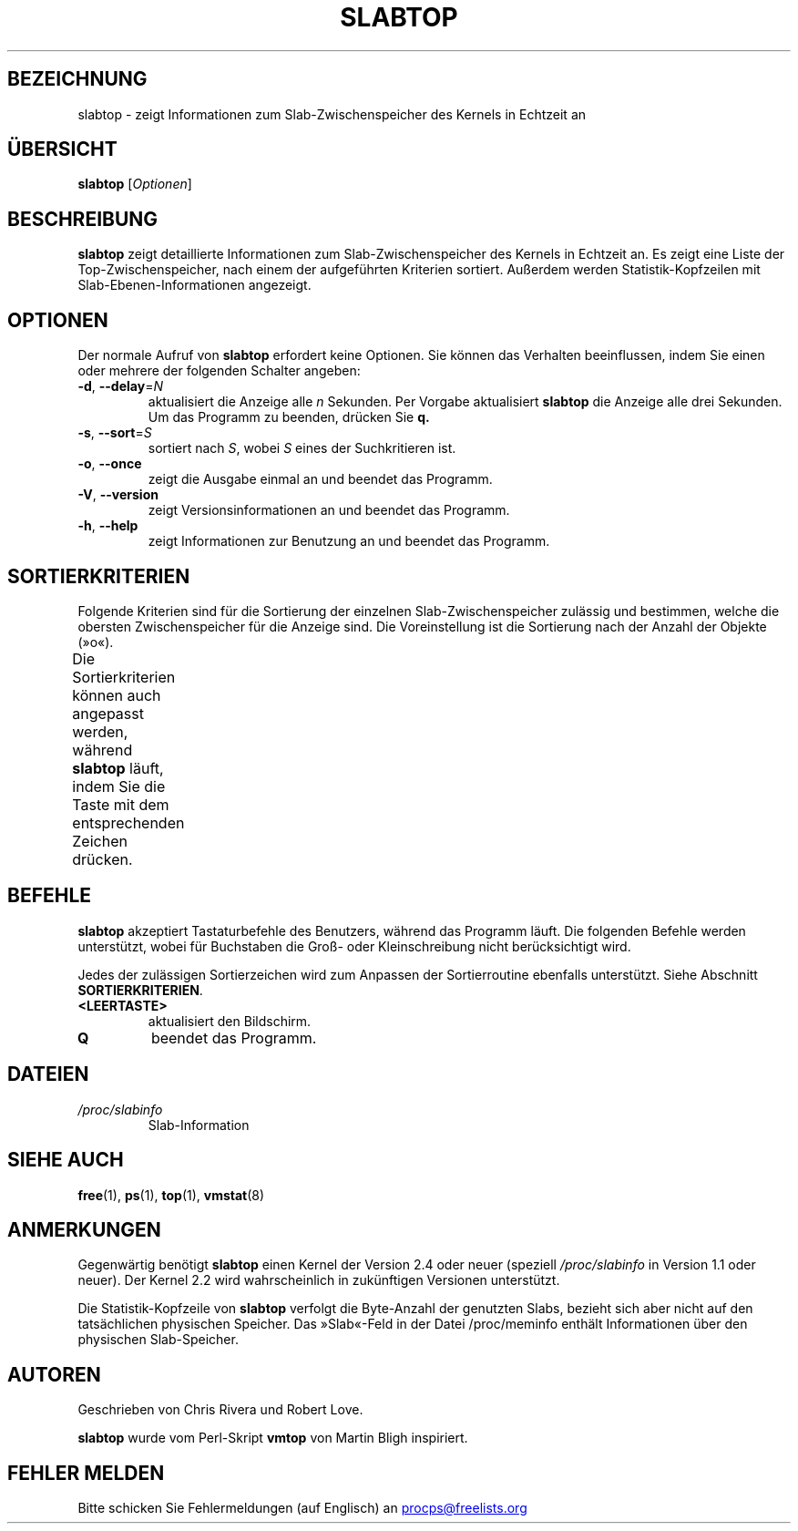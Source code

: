 .\" slabtop.1 - manpage for the slabtop(1) utility, part of procps-ng
.\"
.\" Copyright (C) 2003 Chris Rivera
.\" Licensed under the terms of the GNU Library General Public License, v2
.\"*******************************************************************
.\"
.\" This file was generated with po4a. Translate the source file.
.\"
.\"*******************************************************************
.TH SLABTOP 1 "Juni 2011" procps\-ng "Dienstprogramme für Benutzer"
.SH BEZEICHNUNG
slabtop \- zeigt Informationen zum Slab\-Zwischenspeicher des Kernels in
Echtzeit an
.SH ÜBERSICHT
\fBslabtop\fP [\fIOptionen\fP]
.SH BESCHREIBUNG
\fBslabtop\fP zeigt detaillierte Informationen zum Slab\-Zwischenspeicher des
Kernels in Echtzeit an. Es zeigt eine Liste der Top\-Zwischenspeicher, nach
einem der aufgeführten Kriterien sortiert. Außerdem werden
Statistik\-Kopfzeilen mit Slab\-Ebenen\-Informationen angezeigt.
.SH OPTIONEN
Der normale Aufruf von \fBslabtop\fP erfordert keine Optionen. Sie können das
Verhalten beeinflussen, indem Sie einen oder mehrere der folgenden Schalter
angeben:
.TP 
\fB\-d\fP, \fB\-\-delay\fP=\fIN\fP
aktualisiert die Anzeige alle \fIn\fP Sekunden. Per Vorgabe aktualisiert
\fBslabtop\fP die Anzeige alle drei Sekunden. Um das Programm zu beenden,
drücken Sie \fBq.\fP
.TP 
\fB\-s\fP, \fB\-\-sort\fP=\fIS\fP
sortiert nach \fIS\fP, wobei \fIS\fP eines der Suchkritieren ist.
.TP 
\fB\-o\fP, \fB\-\-once\fP
zeigt die Ausgabe einmal an und beendet das Programm.
.TP 
\fB\-V\fP, \fB\-\-version\fP
zeigt Versionsinformationen an und beendet das Programm.
.TP 
\fB\-h\fP, \fB\-\-help\fP
zeigt Informationen zur Benutzung an und beendet das Programm.
.SH SORTIERKRITERIEN
Folgende Kriterien sind für die Sortierung der einzelnen
Slab\-Zwischenspeicher zulässig und bestimmen, welche die obersten
Zwischenspeicher für die Anzeige sind. Die Voreinstellung ist die Sortierung
nach der Anzahl der Objekte (»o«).
.PP
Die Sortierkriterien können auch angepasst werden, während \fBslabtop\fP läuft,
indem Sie die Taste mit dem entsprechenden Zeichen drücken.
.TS
l l l.
\fBZeichen\fP	\fBBeschreibung\fP	\fBHeader\fP
a	Anzahl der aktiven Objekte	ACTIVE
b	Objekte pro Slab	OBJ/SLAB
c	Cache\-Größe	CACHE SIZE
l	Anzahl der Slabs	SLABS
v	Anzahl der aktiven Slabs	n.v.
n	Name	NAME\:
o	Anzahl der Objekte	OBJS
p	Seiten pro Slab	n.v.
s	Objektgröße	OBJ SIZE
u	Zwischenspeichernutzung	USE
.TE
.SH BEFEHLE
\fBslabtop\fP akzeptiert Tastaturbefehle des Benutzers, während das Programm
läuft. Die folgenden Befehle werden unterstützt, wobei für Buchstaben die
Groß\- oder Kleinschreibung nicht berücksichtigt wird.
.PP
Jedes der zulässigen Sortierzeichen wird zum Anpassen der Sortierroutine
ebenfalls unterstützt. Siehe Abschnitt \fBSORTIERKRITERIEN\fP.
.TP 
\fB<LEERTASTE>\fP
aktualisiert den Bildschirm.
.TP 
\fBQ\fP
beendet das Programm.
.SH DATEIEN
.TP 
\fI/proc/slabinfo\fP
Slab\-Information
.SH "SIEHE AUCH"
\fBfree\fP(1), \fBps\fP(1), \fBtop\fP(1), \fBvmstat\fP(8)
.SH ANMERKUNGEN
Gegenwärtig benötigt \fBslabtop\fP einen Kernel der Version 2.4 oder neuer
(speziell \fI/proc/slabinfo\fP in Version 1.1 oder neuer). Der Kernel 2.2 wird
wahrscheinlich in zukünftigen Versionen unterstützt.
.PP
Die Statistik\-Kopfzeile von \fBslabtop\fP verfolgt die Byte\-Anzahl der
genutzten Slabs, bezieht sich aber nicht auf den tatsächlichen physischen
Speicher. Das »Slab«\-Feld in der Datei /proc/meminfo enthält Informationen
über den physischen Slab\-Speicher.
.SH AUTOREN
Geschrieben von Chris Rivera und Robert Love.
.PP
\fBslabtop\fP wurde vom Perl\-Skript \fBvmtop\fP von Martin Bligh inspiriert.
.SH "FEHLER MELDEN"
Bitte schicken Sie Fehlermeldungen (auf Englisch) an
.UR procps@freelists.org
.UE
